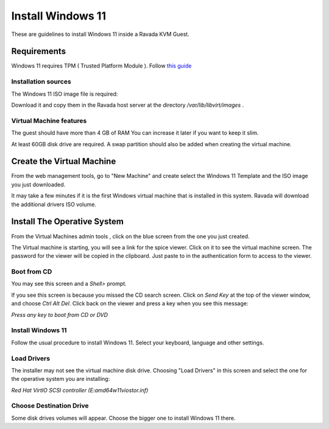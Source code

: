 Install Windows 11
==================

These are guidelines to install Windows 11 inside a  Ravada KVM Guest.

Requirements
------------

Windows 11 requires TPM ( Trusted Platform Module ).
Follow `this guide <http://ravada.readthedocs.io/en/latest/docs/install_tpm.html>`_

Installation sources
~~~~~~~~~~~~~~~~~~~~

The Windows 11 ISO image file is required:

Download it and copy them in the Ravada host server
at the directory */var/lib/libvirt/images* .

Virtual Machine features
~~~~~~~~~~~~~~~~~~~~~~~~~

The guest should have more than 4 GB of RAM
You can increase it later if you want to keep it slim.

At least 60GB disk drive are required. A swap partition should also be
added when creating the virtual machine.

Create the Virtual Machine
--------------------------

From the web management tools, go to "New Machine" and create
select the Windows 11 Template and the ISO image you just downloaded.


.. figure images/install_w11.jpg
    :alt: Install Windows 11

    Set more than 4 GB of RAM and at least 65 GB for the disk drive.

It may take a few minutes if it is the first Windows virtual machine
that is installed in this system. Ravada will download the additional
drivers ISO volume.

Install The Operative System
----------------------------

From the Virtual Machines admin tools , click on the blue screen
from the one you just created.

.. figure images/w11_screen.jpg
    :alt: Launch Windows 11


The Virtual machine is starting, you will see a link for the spice
viewer. Click on it to see the virtual machine screen. The password
for the viewer will be copied in the clipboard. Just paste to in
the authentication form to access to the viewer.

Boot from CD
~~~~~~~~~~~~

You may see this screen and a *Shell>* prompt.

.. figure images/uefi_shell.jpg
    :alt: UEFI shell prompt

If you see this screen is because you missed the CD search screen.
Click on *Send Key* at the top of the viewer window, and choose
*Ctrl Alt Del*. Click back on the viewer and press a key when you
see this message:

*Press any key to boot from CD or DVD*

Install Windows 11
~~~~~~~~~~~~~~~~~~

Follow the usual procedure to install Windows 11. Select your keyboard,
language and other settings.

Load Drivers
~~~~~~~~~~~~

The installer may not see the virtual machine disk drive.
Choosing "Load Drivers" in this screen and select the one for
the operative system you are installing:

*Red Hat VirtIO SCSI controller (E:\amd64\w11\viostor.inf)*

.. figure images/load_windows_drivers.jpg
    :alt: VirtIO Windows Drivers

Choose Destination Drive
~~~~~~~~~~~~~~~~~~~~~~~~

Some disk drives volumes will appear. Choose the bigger one
to install Windows 11 there.
